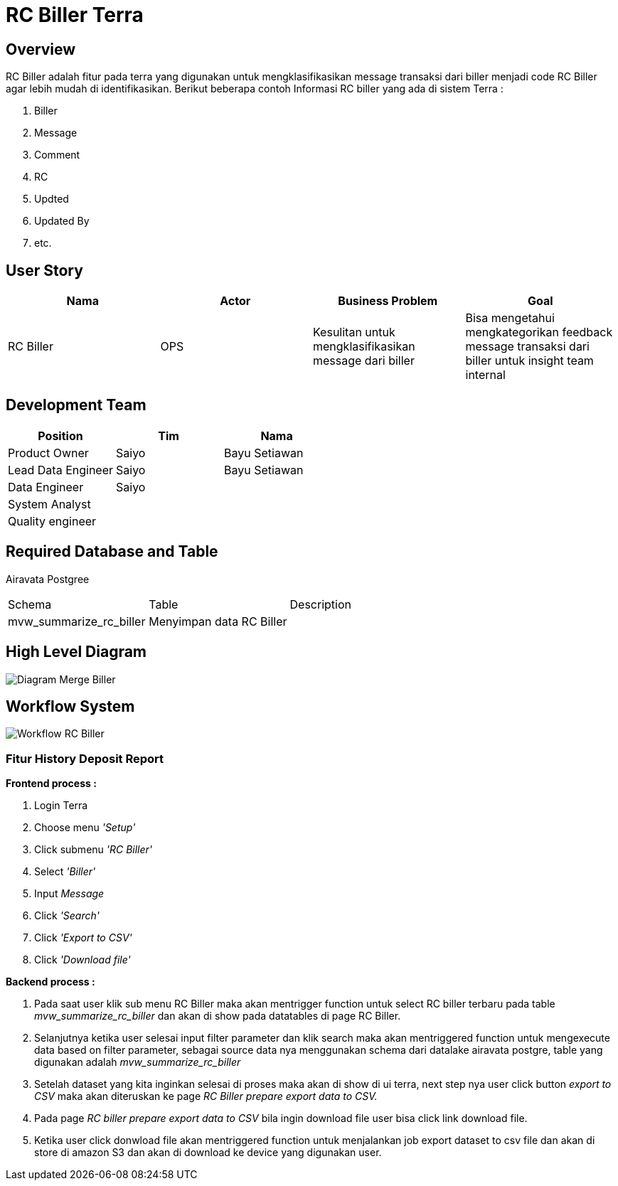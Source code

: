 = RC Biller Terra

== Overview

RC Biller adalah fitur pada terra yang digunakan untuk mengklasifikasikan message transaksi dari biller menjadi code RC Biller agar lebih mudah di identifikasikan.
Berikut beberapa contoh Informasi RC biller yang ada di sistem Terra :

. Biller
. Message
. Comment
. RC
. Updted
. Updated By
. etc.

== User Story

|===
| Nama | Actor| Business Problem | Goal 

| RC Biller
| OPS
| Kesulitan untuk mengklasifikasikan message dari biller 
| Bisa mengetahui mengkategorikan feedback message transaksi dari biller untuk insight team internal

|===

== Development Team

|===
| Position | Tim | Nama

| Product Owner
| Saiyo
| Bayu Setiawan

| Lead Data Engineer
| Saiyo
| Bayu Setiawan

| Data Engineer
| Saiyo
|

| System Analyst
|
|

| Quality engineer
|
|
|===

== Required Database and Table

Airavata Postgree
|===

| Schema | Table | Description 

|mvw_summarize_rc_biller
|Menyimpan data RC Biller
|

|===

== High Level Diagram

image::../images-terra/terra-Diagram_-_Merge_Biller.png[Diagram Merge Biller]

== Workflow System

image::../images-terra/terra-Workflow_-_RC_Biller.png[Workflow RC Biller]

=== Fitur History Deposit Report

*Frontend process :*

. Login Terra
. Choose menu _'Setup'_
. Click submenu _'RC Biller'_
. Select _'Biller'_
. Input _Message_
. Click _'Search'_
. Click _'Export to CSV'_
. Click _'Download file'_

*Backend process :*

. Pada saat user klik sub menu RC Biller maka akan mentrigger function untuk select RC biller terbaru pada table _mvw_summarize_rc_biller_ dan akan di show pada datatables di page RC Biller.
. Selanjutnya ketika user selesai input filter parameter dan klik search maka akan mentriggered function untuk mengexecute data based on filter parameter, sebagai source data nya menggunakan schema  dari datalake airavata postgre, table yang digunakan adalah _mvw_summarize_rc_biller_
. Setelah dataset yang kita inginkan selesai di proses maka akan di show di ui terra, next step        nya user click button _export to CSV_ maka akan diteruskan ke page _RC Biller prepare export data to CSV._
. Pada page _RC biller prepare export data to CSV_ bila ingin download file user bisa click link download file.
. Ketika user click donwload file akan mentriggered function untuk menjalankan job export dataset to csv file dan akan di store di amazon S3 dan akan di download ke device yang digunakan user.
